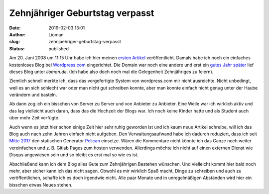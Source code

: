 Zehnjähriger Geburtstag verpasst
################################
:date: 2019-02-03 13:01
:author: Lioman
:slug: zehnjaehriger-geburtstag-verpasst
:status: published

Am 20. Juni 2008 um 11:15 Uhr habe ich hier meinen `ersten Artikel <{filename}./2008-06-20-aufbau.rst>`__ veröffentlicht.
Damals habe ich noch ein einfaches kostenloses Blog bei `Wordpress.com <https://wordpress.com>`__ eingerichtet.
Die Domain war noch eine andere und erst ein `gutes Jahr später <{filename}./2009-07-14-liomans-blog-unter-neuer-adresse.rst>`__ lief dieses Blog unter *lioman.de*.
(Ich habe also doch noch mal die Gelegenheit Zehnjähriges zu feiern).

Ziemlich schnell merkte ich,
dass das vorgefertigte System von wordpress.com mir nicht ausreichte.
Nicht unbedingt, weil es an sich schlecht war oder man nicht gut schreiben konnte,
aber man konnte einfach nicht genug unter der Haube verändern und basteln.

Ab dann zog ich ein bisschen von Server zu Server und von Anbieter zu Anbieter.
Eine Weile war ich wirklich aktiv und das lag vielleicht auch daran, dass das die Hochzeit der Blogs war.
Ich noch keine Kinder hatte und als Student auch über mehr Zeit verfügte.

Auch wenn es jetzt hier schon einige Zeit hier sehr ruhig geworden ist
und ich kaum neue Artikel schreibe,
will ich das Blog auch nach zehn Jahren einfach nicht aufgeben.
Den Verwaltungsaufwand habe ich dadurch reduziert, dass ich seit 
`Mitte 2017 <{filename}./2017-04-11-farewell-wordpress-hello-pelican.rst>`__ 
den statischen Generator `Pelican <https://blog.getpelican.com/>`__ einsetze.
Wären die Kommentare nicht könnte ich das Ganze noch weiter vereinfachen und 
z. B. Gitlab Pages zum hosten verwenden.
Allerdings möchte ich nicht auf einen externen Dienst wie Disqus angewiesen sein und
so bleibt es erst mal so wie es ist.

Abschließend kann ich dem Blog alles Gute zum Zehnjährigen Bestehen wünschen.
Und vielleicht kommt hier bald noch mehr, aber sicher kann ich das nicht sagen.
Obwohl es mir wirklich Spaß macht,
Dinge zu schreiben und auch zu veröffentlichen, schaffe ich es doch irgendwie nicht.
Alle paar Monate und in unregelmäßigen Abständen wird hier ein bisschen etwas Neues stehen.
